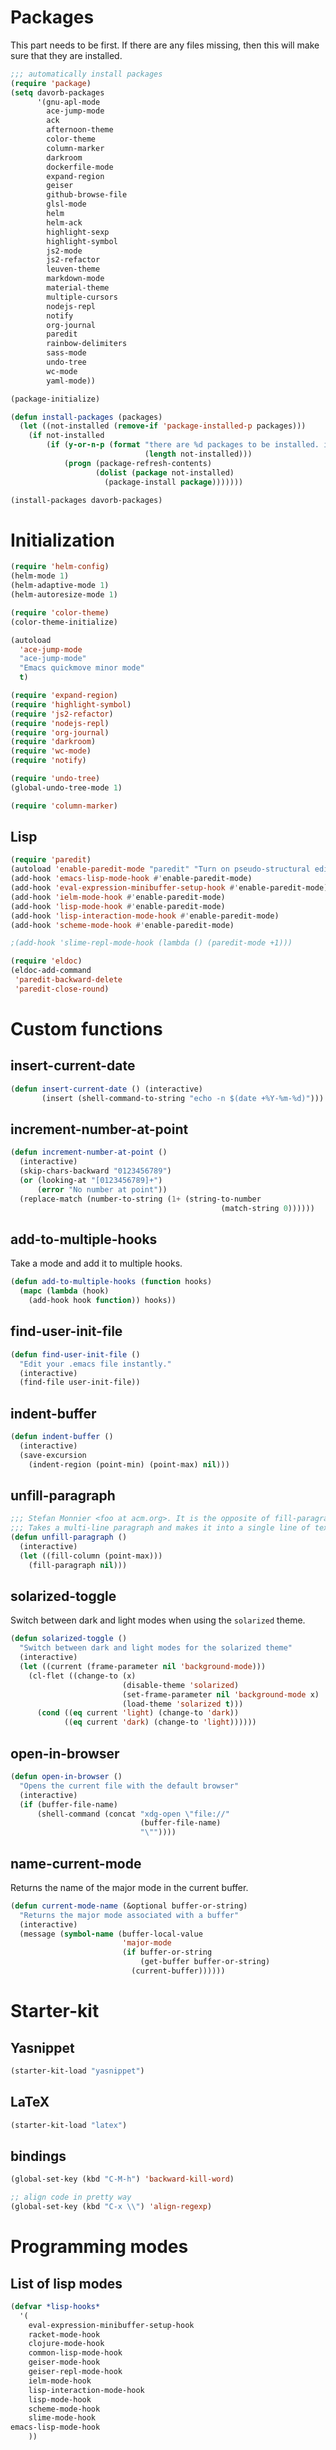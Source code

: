 * Packages
This part needs to be first. If there are any files missing, then
this will make sure that they are installed.

#+begin_src emacs-lisp
  ;;; automatically install packages
  (require 'package)
  (setq davorb-packages
        '(gnu-apl-mode
          ace-jump-mode
          ack
          afternoon-theme
          color-theme
          column-marker
          darkroom
          dockerfile-mode
          expand-region
          geiser
          github-browse-file
          glsl-mode
          helm
          helm-ack
          highlight-sexp
          highlight-symbol
          js2-mode
          js2-refactor
          leuven-theme
          markdown-mode
          material-theme
          multiple-cursors
          nodejs-repl
          notify
          org-journal
          paredit
          rainbow-delimiters
          sass-mode
          undo-tree
          wc-mode
          yaml-mode))

  (package-initialize)

  (defun install-packages (packages)
    (let ((not-installed (remove-if 'package-installed-p packages)))
      (if not-installed
          (if (y-or-n-p (format "there are %d packages to be installed. install them? "
                                (length not-installed)))
              (progn (package-refresh-contents)
                     (dolist (package not-installed)
                       (package-install package)))))))

  (install-packages davorb-packages)
#+end_src

* Initialization
#+begin_src emacs-lisp
  (require 'helm-config)
  (helm-mode 1)
  (helm-adaptive-mode 1)
  (helm-autoresize-mode 1)

  (require 'color-theme)
  (color-theme-initialize)

  (autoload
    'ace-jump-mode
    "ace-jump-mode"
    "Emacs quickmove minor mode"
    t)

  (require 'expand-region)
  (require 'highlight-symbol)
  (require 'js2-refactor)
  (require 'nodejs-repl)
  (require 'org-journal)
  (require 'darkroom)
  (require 'wc-mode)
  (require 'notify)

  (require 'undo-tree)
  (global-undo-tree-mode 1)

  (require 'column-marker)
#+end_src
** Lisp
#+BEGIN_SRC emacs-lisp
  (require 'paredit)
  (autoload 'enable-paredit-mode "paredit" "Turn on pseudo-structural editing of Lisp code." t)
  (add-hook 'emacs-lisp-mode-hook #'enable-paredit-mode)
  (add-hook 'eval-expression-minibuffer-setup-hook #'enable-paredit-mode)
  (add-hook 'ielm-mode-hook #'enable-paredit-mode)
  (add-hook 'lisp-mode-hook #'enable-paredit-mode)
  (add-hook 'lisp-interaction-mode-hook #'enable-paredit-mode)
  (add-hook 'scheme-mode-hook #'enable-paredit-mode)

  ;(add-hook 'slime-repl-mode-hook (lambda () (paredit-mode +1)))

  (require 'eldoc)
  (eldoc-add-command
   'paredit-backward-delete
   'paredit-close-round)
#+END_SRC

* Custom functions
** insert-current-date
#+begin_src emacs-lisp
(defun insert-current-date () (interactive)
       (insert (shell-command-to-string "echo -n $(date +%Y-%m-%d)")))
#+end_src
** increment-number-at-point
#+begin_src emacs-lisp
(defun increment-number-at-point ()
  (interactive)
  (skip-chars-backward "0123456789")
  (or (looking-at "[0123456789]+")
      (error "No number at point"))
  (replace-match (number-to-string (1+ (string-to-number
                                               (match-string 0))))))
#+end_src
** add-to-multiple-hooks
Take a mode and add it to multiple hooks.
#+begin_src emacs-lisp
(defun add-to-multiple-hooks (function hooks)
  (mapc (lambda (hook)
    (add-hook hook function)) hooks))
#+end_src
** find-user-init-file
#+begin_src emacs-lisp
  (defun find-user-init-file ()
    "Edit your .emacs file instantly."
    (interactive)
    (find-file user-init-file))
#+end_src
** indent-buffer
#+BEGIN_SRC emacs-lisp
  (defun indent-buffer ()
    (interactive)
    (save-excursion
      (indent-region (point-min) (point-max) nil)))
#+END_SRC

** unfill-paragraph
#+BEGIN_SRC emacs-lisp
  ;;; Stefan Monnier <foo at acm.org>. It is the opposite of fill-paragraph
  ;;; Takes a multi-line paragraph and makes it into a single line of text.
  (defun unfill-paragraph ()
    (interactive)
    (let ((fill-column (point-max)))
      (fill-paragraph nil)))
#+END_SRC

** solarized-toggle
   Switch between dark and light modes when using the ~solarized~
   theme.

#+BEGIN_SRC emacs-lisp
  (defun solarized-toggle ()
    "Switch between dark and light modes for the solarized theme"
    (interactive)
    (let ((current (frame-parameter nil 'background-mode)))
      (cl-flet ((change-to (x)
                           (disable-theme 'solarized)
                           (set-frame-parameter nil 'background-mode x)
                           (load-theme 'solarized t)))
        (cond ((eq current 'light) (change-to 'dark))
              ((eq current 'dark) (change-to 'light))))))
#+END_SRC

** open-in-browser
#+BEGIN_SRC emacs-lisp
  (defun open-in-browser ()
    "Opens the current file with the default browser"
    (interactive)
    (if (buffer-file-name)
        (shell-command (concat "xdg-open \"file://"
                               (buffer-file-name)
                               "\""))))
#+END_SRC
** name-current-mode
   Returns the name of the major mode in the current buffer.

#+BEGIN_SRC emacs-lisp
  (defun current-mode-name (&optional buffer-or-string)
    "Returns the major mode associated with a buffer"
    (interactive)
    (message (symbol-name (buffer-local-value
                           'major-mode
                           (if buffer-or-string
                               (get-buffer buffer-or-string)
                             (current-buffer))))))
#+END_SRC

* Starter-kit
** Yasnippet
#+begin_src emacs-lisp
  (starter-kit-load "yasnippet")
#+end_src

** LaTeX
#+begin_src emacs-lisp
  (starter-kit-load "latex")
#+end_src

** bindings
#+begin_src emacs-lisp
  (global-set-key (kbd "C-M-h") 'backward-kill-word)

  ;; align code in pretty way
  (global-set-key (kbd "C-x \\") 'align-regexp)
#+end_src

* Programming modes
** List of lisp modes
#+begin_src emacs-lisp
  (defvar *lisp-hooks*
    '(
      eval-expression-minibuffer-setup-hook
      racket-mode-hook
      clojure-mode-hook
      common-lisp-mode-hook
      geiser-mode-hook
      geiser-repl-mode-hook
      ielm-mode-hook
      lisp-interaction-mode-hook
      lisp-mode-hook
      scheme-mode-hook
      slime-mode-hook
  emacs-lisp-mode-hook
      ))
#+end_src
** List of programming modes
#+begin_src emacs-lisp
  (defvar *programming-hooks*
    (append
     ,*lisp-hooks*
     '(ruby-mode-hook
       js2-mode-hook
       js-mode-hook
       c-mode-hook
       shell-script-mode-hook
       c++-mode-hook
       html-mode-hook
       css-mode-hook
       haskell-mode-hook
       java-mode-hook)))
#+end_src
** Programming in general
#+begin_src emacs-lisp
  (require 'highlight-symbol)

  (add-to-multiple-hooks #'(lambda ()
                             (interactive)
                             (column-marker-1 80))
                         ,*programming-hooks*)
#+end_src
** Git
#+begin_src emacs-lisp
(setq magit-last-seen-setup-instructions "1.4.0")
#+end_src

** JavaScript
#+begin_src emacs-lisp
  (add-to-list 'auto-mode-alist '("\\.js\\'" . js2-mode))
  (add-to-list 'auto-mode-alist '("\\.jsx\\'" . js2-jsx-mode))
  (eval-after-load "js2-mode"
    '(progn
       (setq js2-missing-semi-one-line-override t)
       (setq-default js2-basic-offset 2)))
  (setq js2-highlight-level 3)

  (add-hook 'js2-mode-hook #'js2-refactor-mode)
  (add-hook 'js2-mode-hook #'electric-indent-mode)
  (add-hook 'js2-mode-hook #'electric-pair-mode)

  (font-lock-add-keywords 'espresso-mode
                          '(("\\<\\(FIX\\|TODO\\|FIXME\\|HACK\\|REFACTOR\\):"
                             1 font-lock-warning-face t)))
  (defun pretty-print-json ()
    "Pretty-print the json object following point."
    (interactive)
    (require 'json)
    (let ((json-object (save-excursion (json-read))))
      (switch-to-buffer "*json*")
      (delete-region (point-min) (point-max))
      (insert (pp json-object))
      (goto-char (point-min))))
#+end_src

** CSS
#+BEGIN_SRC emacs-lisp
  (setq css-indent-offset 2)
#+END_SRC
** SASS
#+begin_src emacs-lisp
(setq-default scss-compile-at-save nil)
(add-to-list 'auto-mode-alist '("\\.scss\\'" . sass-mode))
#+end_src
** Lisp
#+BEGIN_SRC emacs-lisp
  (add-to-multiple-hooks 'rainbow-delimiters-mode *lisp-hooks*)
  (add-to-multiple-hooks 'enable-paredit-mode *lisp-hooks*)
  ;(add-to-multiple-hooks 'highlight-sexp-mode *lisp-hooks*)

  (setf geiser-repl-mode-hook '(enable-paredit-mode))
  (setf geiser-mode-hook '(enable-paredit-mode))
#+END_SRC
*** Scheme
#+BEGIN_SRC emacs-lisp
  (add-hook 'scheme-mode-hook #'geiser-mode)
#+END_SRC
** Clojure
#+BEGIN_SRC emacs-lisp
  (add-hook 'cider-mode-hook #'eldoc-mode)

  ;; C-z for repl
  (setq cider-repl-display-in-current-window t)
#+END_SRC

** C
#+BEGIN_SRC emacs-lisp
  (add-hook 'c-mode-hook #'electric-indent-mode)
  (add-hook 'c-mode-hook #'electric-pair-mode)

  (setq-default c-basic-offset 4 c-default-style "linux")
  (setq-default tab-width 4 indent-tabs-mode t)
  (define-key c-mode-base-map (kbd "RET") 'newline-and-indent)
#+END_SRC
** Haskell
   =C-c h= will Hoogle the identifier at point.

#+BEGIN_SRC emacs-lisp
  (require 'haskell-mode)
  (define-key haskell-mode-map "\C-ch" 'haskell-hoogle)
#+END_SRC
** APL
*** gnu-apl-mode
	Change the default input method.

#+BEGIN_SRC emacs-lisp
  (add-hook
   'gnu-apl-interactive-mode-hook
   (lambda () (set-input-method "APL-Z")))
#+END_SRC

	Hide the keyboard on startup.
#+BEGIN_SRC emacs-lisp
  (setf gnu-apl-show-keymap-on-startup nil)
#+END_SRC

	Dont' show tips on start.
#+BEGIN_SRC emacs-lisp
  (setq gnu-apl-show-tips-on-start nil)
#+END_SRC

* Look 'n feel
#+begin_src emacs-lisp
  (menu-bar-mode 1)
  (tool-bar-mode 0)

  ;; Fontify the whole line for headings (with a background color).
  (setq org-fontify-whole-heading-line t)
#+end_src
* Settings
** Backups
#+begin_src emacs-lisp
  ;(let ((temporary-file-directory "~/.saves"))
  (setq backup-directory-alist
        '(("." . "~/.saves")))
  ;  (setq auto-save-file-name-transforms
  ;        `((".*" ,temporary-file-directory t))))
  (setq delete-old-versions t
        kept-new-versions 6
        kept-old-versions 2
        version-control t)
  (setq backup-by-copying t) ; safest, but slowest
#+end_src
** Remove trailing whitespace
#+begin_src emacs-lisp
(add-hook 'before-save-hook 'delete-trailing-whitespace)
#+end_src
** Highlight
*** interactive highlighting
    C-x w . --- highlight word

    M-s h .

    C-w w r --- unhighlight regexp

    M-s h u
#+begin_src emacs-lisp
  (global-hi-lock-mode 1)
#+end_src
*** Highlight symbols
#+begin_src emacs-lisp
  (add-hook 'highlight-symbol-mode js2-mode-hook)
#+end_src
** Dired
   Hide hidden files. You can toggle =dired-omit-mode= with C-x M-o.
#+BEGIN_SRC emacs-lisp
  (require 'dired-x)
  (setq dired-omit-files "^\\...+$")
  (add-hook 'dired-mode-hook (lambda () (dired-omit-mode 1)))
#+END_SRC

** Spelling
*** org-mode
#+BEGIN_SRC emacs-lisp
  (add-hook 'org-mode-hook #'flyspell-mode)
#+END_SRC
* Keybindings
** General
*** ace-jump-mode
"C-c SPC" ==> ace-jump-word-mode
"C-u C-c SPC" ==> ace-jump-char-mode
"C-u C-u C-c SPC" ==> ace-jump-line-mode
#+begin_src emacs-lisp
(define-key global-map (kbd "C-c SPC") 'ace-jump-mode)
#+end_src
*** expand-region
Binding: C-=
#+begin_src emacs-lisp
(global-set-key (kbd "C-=") 'er/expand-region)
#+end_src
*** electic-buffer-list
#+begin_src emacs-lisp
(global-set-key [f12] 'buffer-menu)
#+end_src
*** helm
#+begin_src emacs-lisp
(global-set-key (kbd "M-x") 'undefined)
(global-set-key (kbd "M-x") 'helm-M-x)
(global-set-key (kbd "C-x f") 'helm-find-files)
(global-set-key (kbd "C-x b") 'helm-buffers-list)

;(global-set-key (kbd "C-c <SPC>") 'helm-all-mark-rings)
(global-set-key (kbd "C-x r b") 'helm-filtered-bookmarks)
(global-set-key (kbd "M-y") 'helm-show-kill-ring)
(global-set-key (kbd "C-,") 'helm-calcul-expression)
#+end_src
*** increment number
#+begin_src emacs-lisp
(global-set-key (kbd "C-c i") 'increment-number-at-point)
#+end_src
*** undo-tree
#+BEGIN_SRC emacs-lisp
  (defalias 'redo 'undo-tree-redo)

  (global-set-key (kbd "C-z") 'undo)
  (global-set-key (kbd "C-M-z")'undo-tree-visualize)
  (global-set-key (kbd "C-S-z") 'redo) ; mac style redo
#+END_SRC

*** window resize
#+BEGIN_SRC emacs-lisp
  (global-set-key (kbd "S-C-<left>") 'shrink-window-horizontally)
  (global-set-key (kbd "S-C-<right>") 'enlarge-window-horizontally)
  (global-set-key (kbd "S-C-<down>") 'shrink-window)
  (global-set-key (kbd "S-C-<up>") 'enlarge-window)
#+END_SRC
*** multiple-cursors
	The keybindings for this are:

	- =C->= marks next like this
	- =C-<= marks previous like this
	- =C-c C-<= marks ~all~ like this.

#+BEGIN_SRC emacs-lisp
  (require 'multiple-cursors)
  (global-set-key (kbd "C->") 'mc/mark-next-like-this)
  (global-set-key (kbd "C-<") 'mc/mark-previous-like-this)
  (global-set-key (kbd "C-c C-<") 'mc/mark-all-like-this)
#+END_SRC

** Programming
*** indent-buffer
#+BEGIN_SRC emacs-lisp
  (global-set-key (kbd "C-c M-/") 'indent-buffer)
#+END_SRC

*** JavaScript
**** js2-refactor-mode
     extract function with *C-c C-x ef*

     1) `ef` is `extract-function`: Extracts the marked expressions out into a new named function.
     2) `em` is `extract-method`: Extracts the marked expressions out into a new named method in an object literal.
     3) `ip` is `introduce-parameter`: Changes the marked expression to a parameter in a local function.
     4) `lp` is `localize-parameter`: Changes a parameter to a local var in a local function.
     5) `eo` is `expand-object`: Converts a one line object literal to multiline.
     6) `co` is `contract-object`: Converts a multiline object literal to one line.
     7) `eu` is `expand-function`: Converts a one line function to multiline (expecting semicolons as statement delimiters).
     8) `cu` is `contract-function`: Converts a multiline function to one line (expecting semicolons as statement delimiters).
     9) `ea` is `expand-array`: Converts a one line array to multiline.
     10) `ca` is `contract-array`: Converts a multiline array to one line.
     11) `wi` is `wrap-buffer-in-iife`: Wraps the entire buffer in an immediately invoked function expression
     12) `ig` is `inject-global-in-iife`: Creates a shortcut for a marked global by injecting it in the wrapping immediately invoked function expression
     13) `ag` is `add-to-globals-annotation`: Creates a `/*global */` annotation if it is missing, and adds the var at point to it.
     14) `ev` is `extract-var`: Takes a marked expression and replaces it with a var.
     15) `iv` is `inline-var`: Replaces all instances of a variable with its initial value.
     16) `rv` is `rename-var`: Renames the variable on point and all occurrences in its lexical scope.
     17) `vt` is `var-to-this`: Changes local `var a` to be `this.a` instead.
     18) `ao` is `arguments-to-object`: Replaces arguments to a function call with an object literal of named arguments.
     19) `3i` is `ternary-to-if`: Converts ternary operator to if-statement.
     20) `sv` is `split-var-declaration`: Splits a `var` with multiple vars declared, into several `var` statements.
     21) `ss` is `split-string`: Splits a `string`.
     22) `uw` is `unwrap`: Replaces the parent statement with the selected region.
     23) `lt` is `log-this`: Adds a console.log() statement for what is at point (or region).
     24) `dt` is `debug-this`: Adds a debug() statement for what is at point (or region).
     25) `sl` is `forward-slurp`: Moves the next statement into current function, if-statement, for-loop or while-loop.
     26) `ba` is `forward-barf`: Moves the last child out of current function, if-statement, for-loop or while-loop.
     27) `k` is `kill`: Kills to the end of the line, but does not cross semantic boundaries.
    #+begin_src emacs-lisp
  (js2r-add-keybindings-with-prefix "C-c C-x")
#+end_src
*** Compile
#+begin_src emacs-lisp
(global-set-key [f9] 'compile)
#+end_src
*** magit
#+begin_src emacs-lisp
(global-set-key (kbd "C-x g") 'magit-status)
#+end_src

* Skeletons
** LaTeX
#+begin_src emacs-lisp
  (define-skeleton latex-skeleton
    "Inserts a begin_src-skeleton into the current buffer.
  This only makes sense for empty buffers."
    "\\documentclass[a4paper]{article}\n\n"
    "\\documentclass[a4paper]{article}\n"
    "\\usepackage[utf8]{inputenc}\n"
    "\\usepackage[swedish]{babel} % for Swedish characters\n\n"
    "\\usepackage{fancyvrb}       % for code listings\n"
    "\\fvset{tabsize=4}\n"
    "\\fvset{fontsize=\small}\n\n"
    "\\title{Document title}\n"
    "\\author{Davor Babi\'{c}}\n\n"
    "\\begin{document}\n"
    "\\maketitle\n\n"
    "\\end{document}\n")
#+end_src
* yasnippet
#+BEGIN_SRC emacs-lisp
  (setf yas-snippet-dirs "~/.emacs.d/snippets")
  (yas-reload-all)
#+END_SRC
